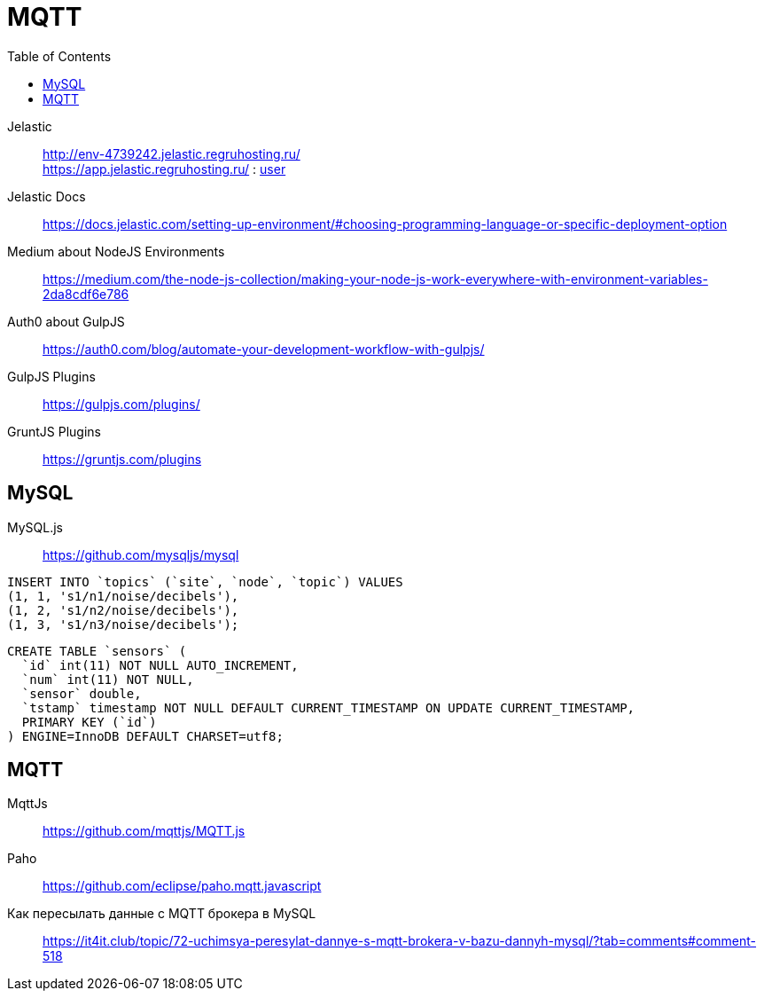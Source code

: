 = MQTT
:toc: right
:icons: font
:source-highlighter: coderay

// https://frontgeo-dev.herokuapp.com

Jelastic::
http://env-4739242.jelastic.regruhosting.ru/ +
https://app.jelastic.regruhosting.ru/ : link:reg_ru_credentials.txt[user]



Jelastic Docs::
https://docs.jelastic.com/setting-up-environment/#choosing-programming-language-or-specific-deployment-option

Medium about NodeJS Environments::
https://medium.com/the-node-js-collection/making-your-node-js-work-everywhere-with-environment-variables-2da8cdf6e786

Auth0 about GulpJS::
https://auth0.com/blog/automate-your-development-workflow-with-gulpjs/

GulpJS Plugins::
https://gulpjs.com/plugins/

GruntJS Plugins::
https://gruntjs.com/plugins

== MySQL

MySQL.js::
https://github.com/mysqljs/mysql

```sql
INSERT INTO `topics` (`site`, `node`, `topic`) VALUES
(1, 1, 's1/n1/noise/decibels'),
(1, 2, 's1/n2/noise/decibels'),
(1, 3, 's1/n3/noise/decibels');
```

```sql
CREATE TABLE `sensors` (
  `id` int(11) NOT NULL AUTO_INCREMENT,
  `num` int(11) NOT NULL,
  `sensor` double,
  `tstamp` timestamp NOT NULL DEFAULT CURRENT_TIMESTAMP ON UPDATE CURRENT_TIMESTAMP,
  PRIMARY KEY (`id`)
) ENGINE=InnoDB DEFAULT CHARSET=utf8;
```

== MQTT

MqttJs::
https://github.com/mqttjs/MQTT.js

Paho::
https://github.com/eclipse/paho.mqtt.javascript

Как пересылать данные с MQTT брокера в MySQL::
https://it4it.club/topic/72-uchimsya-peresylat-dannye-s-mqtt-brokera-v-bazu-dannyh-mysql/?tab=comments#comment-518

